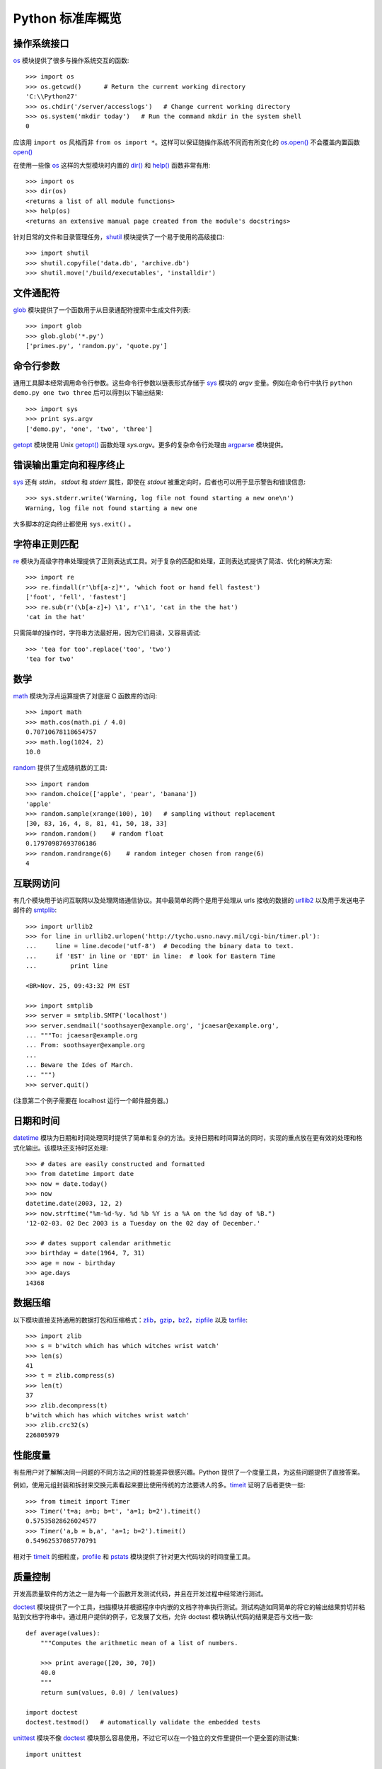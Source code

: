.. _tut-brieftour:

**********************************
Python 标准库概览
**********************************


.. _tut-os-interface:

操作系统接口
==========================

`os <https://docs.python.org/2.7/library/os.html#module-os>`_ 模块提供了很多与操作系统交互的函数::

   >>> import os
   >>> os.getcwd()      # Return the current working directory
   'C:\\Python27'
   >>> os.chdir('/server/accesslogs')   # Change current working directory
   >>> os.system('mkdir today')   # Run the command mkdir in the system shell
   0

应该用 ``import os`` 风格而非 ``from os import *``。这样可以保证随操作系统不同而有所变化的 `os.open() <https://docs.python.org/2.7/library/os.html#os.open>`_ 不会覆盖内置函数 `open() <https://docs.python.org/2.7/library/functions.html#open>`_

.. index:: builtin: help

在使用一些像 `os <https://docs.python.org/2.7/library/os.html#module-os>`_ 这样的大型模块时内置的 `dir() <https://docs.python.org/2.7/library/functions.html#dir>`_ 和 `help() <https://docs.python.org/2.7/library/functions.html#help>`_ 函数非常有用::

   >>> import os
   >>> dir(os)
   <returns a list of all module functions>
   >>> help(os)
   <returns an extensive manual page created from the module's docstrings>

针对日常的文件和目录管理任务，`shutil <https://docs.python.org/2.7/library/shutil.html#module-shutil>`_ 模块提供了一个易于使用的高级接口::

   >>> import shutil
   >>> shutil.copyfile('data.db', 'archive.db')
   >>> shutil.move('/build/executables', 'installdir')


.. _tut-file-wildcards:

文件通配符
==============

`glob <https://docs.python.org/2.7/library/glob.html#module-glob>`_ 模块提供了一个函数用于从目录通配符搜索中生成文件列表::

   >>> import glob
   >>> glob.glob('*.py')
   ['primes.py', 'random.py', 'quote.py']


.. _tut-command-line-arguments:

命令行参数
======================

通用工具脚本经常调用命令行参数。这些命令行参数以链表形式存储于 `sys <https://docs.python.org/2.7/library/sys.html#module-sys>`_ 模块的 *argv*  变量。例如在命令行中执行 ``python demo.py one two three`` 后可以得到以下输出结果::

   >>> import sys
   >>> print sys.argv
   ['demo.py', 'one', 'two', 'three']

`getopt <https://docs.python.org/2.7/library/getopt.html#module-getopt>`_ 模块使用 Unix `getopt() <https://docs.python.org/2.7/library/getopt.html#module-getopt>`_ 函数处理 *sys.argv*。更多的复杂命令行处理由 `argparse <https://docs.python.org/2.7/library/argparse.html#module-argparse>`_ 模块提供。


.. _tut-stderr:

错误输出重定向和程序终止
================================================

`sys <https://docs.python.org/2.7/library/sys.html#module-sys>`_ 还有 *stdin*， *stdout* 和 *stderr* 属性，即使在 *stdout* 被重定向时，后者也可以用于显示警告和错误信息::

   >>> sys.stderr.write('Warning, log file not found starting a new one\n')
   Warning, log file not found starting a new one

大多脚本的定向终止都使用 ``sys.exit()`` 。


.. _tut-string-pattern-matching:

字符串正则匹配
=======================

`re <https://docs.python.org/2.7/library/re.html#module-re>`_ 模块为高级字符串处理提供了正则表达式工具。对于复杂的匹配和处理，正则表达式提供了简洁、优化的解决方案::

   >>> import re
   >>> re.findall(r'\bf[a-z]*', 'which foot or hand fell fastest')
   ['foot', 'fell', 'fastest']
   >>> re.sub(r'(\b[a-z]+) \1', r'\1', 'cat in the the hat')
   'cat in the hat'

只需简单的操作时，字符串方法最好用，因为它们易读，又容易调试::

   >>> 'tea for too'.replace('too', 'two')
   'tea for two'


.. _tut-mathematics:

数学
===========

`math <https://docs.python.org/2.7/library/math.html#module-math>`_ 模块为浮点运算提供了对底层 C 函数库的访问::

   >>> import math
   >>> math.cos(math.pi / 4.0)
   0.70710678118654757
   >>> math.log(1024, 2)
   10.0

`random <https://docs.python.org/2.7/library/random.html#module-random>`_ 提供了生成随机数的工具::

   >>> import random
   >>> random.choice(['apple', 'pear', 'banana'])
   'apple'
   >>> random.sample(xrange(100), 10)   # sampling without replacement
   [30, 83, 16, 4, 8, 81, 41, 50, 18, 33]
   >>> random.random()    # random float
   0.17970987693706186
   >>> random.randrange(6)    # random integer chosen from range(6)
   4


.. _tut-internet-access:

互联网访问
===============

有几个模块用于访问互联网以及处理网络通信协议。其中最简单的两个是用于处理从 urls 接收的数据的 `urllib2 <https://docs.python.org/2.7/library/urllib2.html#module-urllib2>`_ 以及用于发送电子邮件的 `smtplib <https://docs.python.org/2.7/library/smtplib.html#module-smtplib>`_::

   >>> import urllib2 
   >>> for line in urllib2.urlopen('http://tycho.usno.navy.mil/cgi-bin/timer.pl'):
   ...     line = line.decode('utf-8')  # Decoding the binary data to text.
   ...     if 'EST' in line or 'EDT' in line:  # look for Eastern Time
   ...         print line

   <BR>Nov. 25, 09:43:32 PM EST

   >>> import smtplib
   >>> server = smtplib.SMTP('localhost')
   >>> server.sendmail('soothsayer@example.org', 'jcaesar@example.org',
   ... """To: jcaesar@example.org
   ... From: soothsayer@example.org
   ...
   ... Beware the Ides of March.
   ... """)
   >>> server.quit()

(注意第二个例子需要在 localhost 运行一个邮件服务器。)


.. _tut-dates-and-times:

日期和时间
===============

`datetime <https://docs.python.org/2.7/library/datetime.html#module-datetime>`_ 模块为日期和时间处理同时提供了简单和复杂的方法。支持日期和时间算法的同时，实现的重点放在更有效的处理和格式化输出。该模块还支持时区处理::

   >>> # dates are easily constructed and formatted
   >>> from datetime import date
   >>> now = date.today()
   >>> now
   datetime.date(2003, 12, 2)
   >>> now.strftime("%m-%d-%y. %d %b %Y is a %A on the %d day of %B.")
   '12-02-03. 02 Dec 2003 is a Tuesday on the 02 day of December.'

   >>> # dates support calendar arithmetic
   >>> birthday = date(1964, 7, 31)
   >>> age = now - birthday
   >>> age.days
   14368


.. _tut-data-compression:

数据压缩
================

以下模块直接支持通用的数据打包和压缩格式：`zlib <https://docs.python.org/2.7/library/zlib.html#module-zlib>`_，`gzip <https://docs.python.org/2.7/library/gzip.html#module-gzip>`_，`bz2 <https://docs.python.org/2.7/library/bz2.html#module-bz2>`_，`zipfile <https://docs.python.org/2.7/library/zipfile.html#module-zipfile>`_ 以及 
`tarfile <https://docs.python.org/2.7/library/tarfile.html#module-tarfile>`_::

   >>> import zlib
   >>> s = b'witch which has which witches wrist watch'
   >>> len(s)
   41
   >>> t = zlib.compress(s)
   >>> len(t)
   37
   >>> zlib.decompress(t)
   b'witch which has which witches wrist watch'
   >>> zlib.crc32(s)
   226805979


.. _tut-performance-measurement:

性能度量
=======================

有些用户对了解解决同一问题的不同方法之间的性能差异很感兴趣。Python 提供了一个度量工具，为这些问题提供了直接答案。

例如，使用元组封装和拆封来交换元素看起来要比使用传统的方法要诱人的多。`timeit <https://docs.python.org/2.7/library/timeit.html#module-timeit>`_  证明了后者更快一些::

   >>> from timeit import Timer
   >>> Timer('t=a; a=b; b=t', 'a=1; b=2').timeit()
   0.57535828626024577
   >>> Timer('a,b = b,a', 'a=1; b=2').timeit()
   0.54962537085770791

相对于 `timeit <https://docs.python.org/2.7/library/timeit.html#module-timeit>`_ 的细粒度，`profile <https://docs.python.org/2.7/library/profile.html#module-profile>`_ 和 `pstats <https://docs.python.org/2.7/library/profile.html#module-pstats>`_  模块提供了针对更大代码块的时间度量工具。


.. _tut-quality-control:

质量控制
===============

开发高质量软件的方法之一是为每一个函数开发测试代码，并且在开发过程中经常进行测试。 

`doctest <https://docs.python.org/2.7/library/doctest.html#module-doctest>`_ 模块提供了一个工具，扫描模块并根据程序中内嵌的文档字符串执行测试。测试构造如同简单的将它的输出结果剪切并粘贴到文档字符串中。通过用户提供的例子，它发展了文档，允许 doctest 模块确认代码的结果是否与文档一致::

   def average(values):
       """Computes the arithmetic mean of a list of numbers.

       >>> print average([20, 30, 70])
       40.0
       """
       return sum(values, 0.0) / len(values)

   import doctest
   doctest.testmod()   # automatically validate the embedded tests

`unittest <https://docs.python.org/2.7/library/unittest.html#module-unittest>`_ 模块不像 `doctest <https://docs.python.org/2.7/library/doctest.html#module-doctest>`_ 模块那么容易使用，不过它可以在一个独立的文件里提供一个更全面的测试集::

   import unittest

   class TestStatisticalFunctions(unittest.TestCase):

       def test_average(self):
           self.assertEqual(average([20, 30, 70]), 40.0)
           self.assertEqual(round(average([1, 5, 7]), 1), 4.3)
           self.assertRaises(ZeroDivisionError, average, [])
           self.assertRaises(TypeError, average, 20, 30, 70)

   unittest.main() # Calling from the command line invokes all tests


.. _tut-batteries-included:

“瑞士军刀”
==================

Python 展现了“瑞士军刀”的哲学。这可以通过它更大的包的高级和健壮的功能来得到最好的展现。例如:

* `xmlrpclib <https://docs.python.org/2.7/library/xmlrpclib.html#module-xmlrpclib>`_ 和 `SimpleXMLRPCServer <https://docs.python.org/2.7/library/simplexmlrpcserver.html#module-SimpleXMLRPCServer>`_ 模块让远程过程调用变得轻而易举。
  
  尽管模块有这样的名字，用户无需拥有XML的知识或处理 XML。

* `email <https://docs.python.org/2.7/library/email.html#module-email>`_ 包是一个管理邮件信息的库，包括MIME和其它基于 RFC2822 的信息文档。
  
  不同于实际发送和接收信息的 `smtplib <https://docs.python.org/2.7/library/smtplib.html#module-smtplib>`_ 和 `poplib <https://docs.python.org/2.7/library/poplib.html#module-poplib>`_ 模块，email 包包含一个构造或解析复杂消息结构(包括附件)及实现互联网编码和头协议的完整工具集。

* `xml.dom <https://docs.python.org/2.7/library/xml.dom.html#module-xml.dom>`_ 和 `xml.sax <https://docs.python.org/2.7/library/xml.sax.html#module-xml.sax>`_ 包为流行的信息交换格式提供了强大的支持。
  
  同样，`csv <https://docs.python.org/2.7/library/csv.html#module-csv>`_  模块支持在通用数据库格式中直接读写。综合起来，这些模块和包大大简化了 Python 应用程序和其它工具之间的数据交换。

* 国际化由 `gettext <https://docs.python.org/2.7/library/gettext.html#module-gettext>`_， `locale <https://docs.python.org/2.7/library/locale.html#module-locale>`_ 和 `codecs <https://docs.python.org/2.7/library/codecs.html#module-codecs>`_ 包支持。
